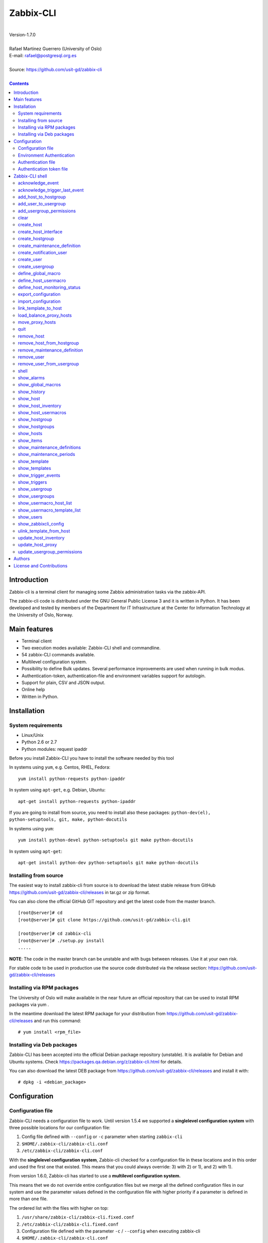 =====================================
Zabbix-CLI
=====================================

|
| Version-1.7.0
|
| Rafael Martinez Guerrero (University of Oslo)
| E-mail: rafael@postgresql.org.es
| 
| Source: https://github.com/usit-gd/zabbix-cli
|

.. contents::


Introduction
============

Zabbix-cli is a terminal client for managing some Zabbix
administration tasks via the zabbix-API.

The zabbix-cli code is distributed under the GNU General Public
License 3 and it is written in Python. It has been developed and
tested by members of the Department for IT Infrastructure at the
Center for Information Technology at the University of Oslo, Norway.


Main features
=============

* Terminal client
* Two execution modes available: Zabbix-CLI shell and commandline.
* 54 zabbix-CLI commands available.
* Multilevel configuration system.
* Possibility to define Bulk updates. Several performance improvements
  are used when running in bulk modus.
* Authentication-token, authentication-file and environment variables
  support for autologin.
* Support for plain, CSV and JSON output.
* Online help
* Written in Python.


Installation
============

System requirements
-------------------

* Linux/Unix
* Python 2.6 or 2.7
* Python modules: request ipaddr
     
Before you install Zabbix-CLI you have to install the software needed
by this tool

In systems using ``yum``, e.g. Centos, RHEL, Fedora::

  yum install python-requests python-ipaddr

In system using ``apt-get``, e.g. Debian, Ubuntu::

  apt-get install python-requests python-ipaddr

If you are going to install from source, you need to install also
these packages: ``python-dev(el), python-setuptools, git, make, python-docutils``

In systems using ``yum``::

  yum install python-devel python-setuptools git make python-docutils

In system using ``apt-get``::

  apt-get install python-dev python-setuptools git make python-docutils


Installing from source
----------------------

The easiest way to install zabbix-cli from source is to download the
latest stable release from GitHub
https://github.com/usit-gd/zabbix-cli/releases in tar.gz or zip
format.

You can also clone the official GitHub GIT repository and get the
latest code from the master branch. 

::

 [root@server]# cd
 [root@server]# git clone https://github.com/usit-gd/zabbix-cli.git

 [root@server]# cd zabbix-cli
 [root@server]# ./setup.py install
 .....

**NOTE**: The code in the master branch can be unstable and with bugs between releases. Use it at your own risk.

For stable code to be used in production use the source code
distributed via the release section:
https://github.com/usit-gd/zabbix-cli/releases


Installing via RPM packages
---------------------------

The University of Oslo will make available in the near future an
official repository that can be used to install RPM packages via yum .

In the meantime download the latest RPM package for your distribution
from https://github.com/usit-gd/zabbix-cli/releases and run this
command:

::

   # yum install <rpm_file>


Installing via Deb packages
----------------------------

Zabbix-CLI has been accepted into the official Debian package
repository (unstable). It is available for Debian and Ubuntu
systems. Check https://packages.qa.debian.org/z/zabbix-cli.html for
details.

You can also download the latest DEB package from
https://github.com/usit-gd/zabbix-cli/releases and install it with:

::

   # dpkg -i <debian_package>


Configuration
=============

Configuration file
------------------

Zabbix-CLI needs a configuration file to work. Until version 1.5.4 we
supported a **singlelevel configuration system** with three possible
locations for our configuration file:

#. Config file defined with ``--config`` or ``-c`` parameter when
   starting ``zabbix-cli``
#. ``$HOME/.zabbix-cli/zabbix-cli.conf``
#. ``/etc/zabbix-cli/zabbix-cli.conf``


With the **singlelevel configuration system**, Zabbix-cli checked for
a configuration file in these locations and in this order and used the
first one that existed. This means that you could always override: 3)
with 2) or 1), and 2) with 1).

From version 1.6.0, Zabbix-cli has started to use a **multilevel
configuration system.**

This means thet we do not override entire configuration files but we
merge all the defined configuration files in our system and use the
parameter values defined in the configuration file with higher
priority if a parameter is defined in more than one file.

The ordered list with the files with higher on top:

#. ``/usr/share/zabbix-cli/zabbix-cli.fixed.conf``
#. ``/etc/zabbix-cli/zabbix-cli.fixed.conf``
#. Configuration file defined with the parameter ``-c`` / ``--config`` when executing zabbix-cli
#. ``$HOME/.zabbix-cli/zabbix-cli.conf``
#. ``/etc/zabbix-cli/zabbix-cli.conf``
#. ``/usr/share/zabbix-cli/zabbix-cli.conf``

With this implementation:

* Local configuration will be kept during upgrades.
* The local configuration is separate from the package defaults.
* Several actors will be allow to have their own files.
* It is possible to provide package, host and user defaults, as well
  as locking down features on a host, package level.
* Always well known where the admin made his changes

A default configuration file can be found in
``/usr/share/zabbix-cli/zabbix-cli.conf`` or ``etc/zabbix-cli.conf``
in the source code.

The easiest way to configurate your client will be running this
command to create your own ``$HOME/.zabbix-cli/zabbix-cli.conf``
file.::

  # zabbix-cli-init <zabbix API url>

The parameter ``zabbix_api_url`` must be defined in the configuration
file. Without this parameter, ``zabbix-cli`` will not know where to
connect. This parameter will be defined automatically if you have run
the command ``zabbix-cli-init``.

Remember to activate logging with ``logging=ON`` if you want to
activate logging. The user running ``zabbix-cli`` must have read/write
access to the log file defined with ``log_file``. This parameter will
be defined automatically with an OFF value if you have run the command
``zabbix-cli-init``.

From version 1.6.0 we have a new zabbix-cli command that can be used
to see all the active configuration files in your system and the
configuration parameters that zabbix-cli is using::

  [zabbix-cli rafael@zabbix-ID]$ show_zabbixcli_config

  +----------------------------------------------+
  | Active configuration files                   |
  +----------------------------------------------+
  | */usr/share/zabbix-cli/zabbix-cli.fixed.conf |
  | */etc/zabbix-cli/zabbix-cli.fixed.conf       |
  | */root/.zabbix-cli/zabbix-cli.conf           |
  | */etc/zabbix-cli/zabbix-cli.conf             |
  | */usr/share/zabbix-cli/zabbix-cli.conf       |
  +----------------------------------------------+
  
  +--------------------------------------+---------------------------------------+
  |              Configuration parameter | Value                                 |
  +--------------------------------------+---------------------------------------+
  |                       zabbix_api_url | https://zabbix.example.org         |
  |                            system_id | zabbix-ID                             |
  |                    default_hostgroup | All-hosts                             |
  |              default_admin_usergroup | Zabbix-admin                          |
  |        default_create_user_usergroup | All-users                             |
  | default_notification_users_usergroup | All-notification-users                |
  |            default_directory_exports | /home/user/zabbix_exports             |
  |                default_export_format | XML                                   |
  |    include_timestamp_export_filename | ON                                    |
  |                           use_colors | ON                                    |
  |                  use_auth_token_file | ON                                    |
  |                              logging | ON                                    |
  |                            log_level | INFO                                  |
  |                             log_file | /home/user/.zabbix-cli/zabbix-cli.log |
  +--------------------------------------+---------------------------------------+


Environment Authentication
--------------------------

You can define the ``ZABBIX_USERNAME`` and ``ZABBIX_PASSWORD`` environment
variables to pass authentication credentials to ``zabbix-cli``.

For example:

::

   export ZABBIX_USERNAME=zbxuser
   read -srp "Zabbix Password: " ZABBIX_PASSWORD; export ZABBIX_PASSWORD;
   zabbix-cli
  
**NOTE**: It is important to remember that this method will save the password in clear text in a environment variable. This value will be available to other processes running in the same session.


Authentication file
-------------------

You can define the file ``$HOME/.zabbix-cli_auth`` if you want to
avoid to write your username and password everytime you use
``zabbix-cli``. This can be useful if you are running ``zabbix-cli``
in non-interactive modus from scripts or automated jobs.

The format of this file is a line with this information::

  USERNAME::PASSWORD

**NOTE:** The password will be saved in clear text so be carefull with the information saved here and restrict access to this file only to your user. ``chmod 400 ~/.zabbix-cli_auth`` will be defined by ``zabbix-cli`` on this file the first time it uses it.


Authentication token file
-------------------------

The file ``$HOME/.zabbix-cli_auth_token`` will be created with
information about the API-auth-token from the last login if the
parameter ``use_auth_token_file=ON`` is defined in the configuration
file.

The information in this file will be used, if we can, to avoid having to
write the username and password everytime you use ``zabbix-cli``. This
can be useful if you are running ``zabbix-cli`` in non-interactive
modus from scripts or automated jobs.

This authentication method will work as long as the API-auth-token
saved is active in Zabbix. The ``Auto-logout`` attribute of the user
will define how long the API-auth-token will be active.

If the API-auth-token is not valid, ``zabbix-cli`` will delete the
file ``$HOME/.zabbix-cli_auth_token`` and you will have to login again
with a valid username and password.


Zabbix-CLI shell
================

The Zabbix-CLI interactive shell can be started by running the program
``/usr/bin/zabbix-cli``

::

   [user@host]# zabbix-cli

   #############################################################
   Welcome to the Zabbix command-line interface (v.1.7.0)
   #############################################################
   Type help or \? to list commands.
   
   [zabbix-cli rafael@zabbix-ID]$ help
   
   Documented commands (type help <topic>):
   ========================================
   EOF                             shell                       
   acknowledge_event               show_alarms                 
   acknowledge_trigger_last_event  show_global_macros          
   add_host_to_hostgroup           show_history                
   add_user_to_usergroup           show_host                   
   add_usergroup_permissions       show_host_inventory         
   clear                           show_host_usermacros        
   create_host                     show_hostgroup              
   create_host_interface           show_hostgroups             
   create_hostgroup                show_hosts                  
   create_maintenance_definition   show_items                  
   create_notification_user        show_maintenance_definitions
   create_user                     show_maintenance_periods    
   create_usergroup                show_template               
   define_global_macro             show_templates              
   define_host_monitoring_status   show_trigger_events         
   define_host_usermacro           show_triggers               
   export_configuration            show_usergroup              
   import_configuration            show_usergroups             
   link_template_to_host           show_usermacro_host_list    
   load_balance_proxy_hosts        show_usermacro_template_list
   move_proxy_hosts                show_users                  
   quit                            show_zabbixcli_config       
   remove_host                     unlink_template_from_host   
   remove_host_from_hostgroup      update_host_inventory       
   remove_maintenance_definition   update_host_proxy           
   remove_user                     update_usergroup_permissions
   remove_user_from_usergroup    
   
   Miscellaneous help topics:
   ==========================
   shortcuts  support
   
   Undocumented commands:
   ======================
   help
   
**NOTE:** It is possible to use Zabbix-CLI in a non-interactive modus
by running ``/usr/bin/zabbix-cli`` with the parameter ``--command
<zabbix_command>`` or ``-C <zabbix_command>`` in the OS shell. This
can be used to run ``zabbix-cli`` commands from shell scripts or other
programs .e.g.

::

   [user@host]# zabbix-cli -C "show_usergroups"

   +---------+---------------------------+--------------------+-------------+
   | GroupID | Name                      |     GUI access     |    Status   |
   +---------+---------------------------+--------------------+-------------+
   |      13 | DBA                       | System default (0) |  Enable (0) |
   |       9 | Disabled                  | System default (0) | Disable (1) |
   |      11 | Enabled debug mode        | System default (0) |  Enable (0) |
   |       8 | Guests                    |    Disable (2)     | Disable (1) |
   |      12 | No access to the frontend |    Disable (2)     |  Enable (0) |
   |      49 | testgroup                 | System default (0) |  Enable (0) |
   |      15 | Test users                | System default (0) |  Enable (0) |
   |      16 | Test users intern         |    Internal (1)    |  Enable (0) |
   |       7 | Zabbix administrators     |    Internal (1)    |  Enable (0) |
   |      14 | Zabbix core               | System default (0) |  Enable (0) |
   +---------+---------------------------+--------------------+-------------+

From version 1.5.4 it is possible to use the parameter ``--file
<zabbix_command_file>`` or ``-f <zabbix_command_file>`` to define a
file with multiple ``zabbix-cli`` commands. 

Some performance improvements get activated when executing
``zabbix-cli`` in this way. The perfomance gain when running multiple
commands via an input file can be as high as 70% when creating new
hosts in Zabbix.

::

   [user@host]# cat zabbix_input_file.txt

   # This a comment. 
   # Creating hosts.

   create_host test000001.example.net All-manual-hosts .+ 1
   create_host test000002.example.net All-manual-hosts .+ 1
   create_host test000003.example.net All-manual-hosts .+ 1
   
   # Deleting hosts

   remove_host test000001.example.net
   remove_host test000002.example.net
   remove_host test000003.example.net

   [user@host]# zabbix-cli -f zabbix_input_file.txt

   [OK] File [/home/user/zabbix_input_file.txt] exists. Bulk execution of commands defined in this file started.

   [Done]: Host (test000001.example.net) with ID: 14213 created
   [Done]: Host (test000002.example.net) with ID: 14214 created
   [Done]: Host (test000003.example.net) with ID: 14215 created
   [Done]: Hosts (test000001.example.net) with IDs: 14213 removed
   [Done]: Hosts (test000002.example.net) with IDs: 14214 removed
   [Done]: Hosts (test000003.example.net) with IDs: 14215 removed


One can also use the parameters ``--output csv`` or
``--output json`` when running ``zabbix-cli`` in non-interactive
modus to generate an output in CSV or JSON format.

::

   [user@host ~]# zabbix-cli --output csv show_usergroups

   "13","DBA","System default (0)","Enable (0)"
   "9","Disabled","System default (0)","Disable (1)"
   "11","Enabled debug mode","System default (0)","Enable (0)"
   "8","Guests","Disable (2)","Disable (1)"
   "12","No access to the frontend","Disable (2)","Enable (0)"
   "49","testgroup","System default (0)","Enable (0)"
   "15","Test users","System default (0)","Enable (0)"
   "16","Test users intern","Internal (1)","Enable (0)"
   "7","Zabbix administrators","Internal (1)","Enable (0)"
   "14","Zabbix core","System default (0)","Enable (0)"


Remember that you have to use ``""`` and escape some characters if
running commands in non-interactive modus with parameters that have spaces
or special characters for the shell.e.g.

::

   [user@host ~]# zabbix-cli -C "show_host * \"'available':'2','maintenance_status':'1'\" "

   +--------+----------------------+-------------------------+-----------------------------------+--------------------+-----------------+-----------------+---------------+
   | HostID | Name                 | Hostgroups              | Templates                         | Applications       |   Zabbix agent  |   Maintenance   |     Status    |
   +--------+----------------------+-------------------------+-----------------------------------+--------------------+-----------------+-----------------+---------------+
   |  10110 | test01.uio.no        | [8] Database servers    | [10102] Template App SSH Service  | CPU                | Unavailable (2) | In progress (1) | Monitored (0) |
   |        |                      |                         | [10104] Template ICMP Ping        | Filesystems        |                 |                 |               |
   |        |                      |                         | [10001] Template OS Linux         | General            |                 |                 |               |
   |        |                      |                         |                                   | ICMP               |                 |                 |               |
   |        |                      |                         |                                   | Memory             |                 |                 |               |
   |        |                      |                         |                                   | Network interfaces |                 |                 |               |
   |        |                      |                         |                                   | OS                 |                 |                 |               |
   |        |                      |                         |                                   | Performance        |                 |                 |               |
   |        |                      |                         |                                   | Processes          |                 |                 |               |
   |        |                      |                         |                                   | SSH service        |                 |                 |               |
   |        |                      |                         |                                   | Security           |                 |                 |               |
   |        |                      |                         |                                   | Zabbix agent       |                 |                 |               |
   +--------+----------------------+-------------------------+-----------------------------------+--------------------+-----------------+-----------------+---------------+
   |  10484 | test02.uio.no        | [12] Web servers        | [10094] Template App HTTP Service | HTTP service       | Unavailable (2) | In progress (1) | Monitored (0) |
   |        |                      | [13] PostgreSQL servers | [10073] Template App MySQL        | ICMP               |                 |                 |               |
   |        |                      | [17] MySQL servers      | [10102] Template App SSH Service  | MySQL              |                 |                 |               |
   |        |                      | [21] ssh servers        | [10104] Template ICMP Ping        | SSH service        |                 |                 |               |
   |        |                      | [5] Discovered hosts    |                                   |                    |                 |                 |               |
   |        |                      | [8] Database servers    |                                   |                    |                 |                 |               |
   +--------+----------------------+-------------------------+-----------------------------------+--------------------+-----------------+-----------------+---------------+
   |  10427 | test03.uio.no        | [12] Web servers        | [10094] Template App HTTP Service | HTTP service       | Unavailable (2) | In progress (1) | Monitored (0) |
   |        |                      | [17] MySQL servers      | [10073] Template App MySQL        | ICMP               |                 |                 |               |
   |        |                      | [21] ssh servers        | [10102] Template App SSH Service  | MySQL              |                 |                 |               |
   |        |                      | [5] Discovered hosts    | [10104] Template ICMP Ping        | SSH service        |                 |                 |               |
   |        |                      | [8] Database servers    |                                   |                    |                 |                 |               |
   +--------+----------------------+-------------------------+-----------------------------------+--------------------+-----------------+-----------------+---------------+



acknowledge_event
-----------------
        
This command acknowledges an event
    
::

   acknowledge_events [eventIDs] 
                      [message]

Parameters:

* **[eventIDs]:** IDs of the events to acknowledge. One can define
    several values in a comma separated list.

* **[message]:** Text of the acknowledgement message.


acknowledge_trigger_last_event
------------------------------

This command acknowledges the last event of a trigger.
    
::
  
   acknowledge_trigger_last_event [triggerIDs] 
                                  [message]

Parameters:

* **[triggerIDs]:** IDs of the triggers to acknowledge. One can define
  several values in a comma separated list.

* **[message]:** Text of the acknowledgement message.


add_host_to_hostgroup
---------------------

This command adds one/several hosts to one/several hostgroups

::

   add_host_to_hostgroup [hostnames]
                         [hostgroups]

Parameters:

* **[hostnames]:** Hostname or zabbix-hostID. One can define several
  values in a comma separated list.

* **[hostgroups]:** Hostgroup name or zabbix-hostgroupID. One can define several
  values in a comma separated list.


add_user_to_usergroup
---------------------

This command adds one/several users to one/several usergroups

::

   add_user_to_hostgroup [usernames]
                         [usergroups]

Parameters:

* **[usernames]:** Username or zabbix-userID. One can define several
  values in a comma separated list.

* **[usergroups]:** Usergroup name or zabbix-usergroupID. One can define several
  values in a comma separated list.
 
   
add_usergroup_permissions
-------------------------

This command adds a permission for an usergroup on a hostgroup.

If the usergroup already have permissions on the hostgroup, nothing
will be changed.
    
::
   
   define_usergroup_permissions [usergroup]
                                [hostgroups]
                                [permission code]

Parameters:

* **usergroup:** Usergroup that will get a permission on a hostgroup
* **hostgroups:** Hostgroup names where the permission will apply. One
  can define several values in a comma separated list.

* **permission:**

  - **deny**: Deny [usergroup] all access to [hostgroups]
  - **ro**: Give [usergroup] read access to [hostgroups]
  - **rw**: Give [usergroup] read and write access to [hostgroups]


clear
-----

This command clears the screen and shows the welcome banner

::

   clear


create_host
-----------

This command creates a host.

::

   create_host [hostname|IP]
               [hostgroups]
               [proxy]
               [status]

Parameters:

* **[Hostname|IP]:** Hostname or IPaddress
* **[hostgroups]:** Hostgroup name or zabbix-hostgroupID to add the
  host to. One can define several values in a comma separated list.

  Remember that the host will get added per default to all hostgroups
  defined with the parameter ``default_hostgroup`` in the zabbix-cli
  configuration file.

  This command will fail if both ``default_hostgroup`` and
  [hostgroups] are empty.

* **[proxy]:** Proxy server used to monitor this host. One can use regular
  expressions to define a group of proxy servers from where the
  system will choose a random proxy.

  If this parameter is not defined, the system will assign a
  random proxy from the list of all available proxies.
  
  If the system does not have proxy servers defined, the new
  host will be monitor by the Zabbix-server.

  e.g. Some regular expressions that can be used:
  
  - *proxy-(prod|test)+d\.example\.org*

    e.g. proxy-prod1.example.org and proxy-test8.example.org 
    will match this expression.  

  - *.+*

    All proxies will match this expression.

* **[status]:** Status of the host. If this parameter is not defined,
  the system will use the default.

  - 0 - (default) monitored host 
  - 1 - unmonitored host

All host created with this function will get assigned a default
interface of type 'Agent' using the port 10050.


create_host_interface
---------------------

This command creates a hostinterface

::

   create_host_interface [hostname]
                         [interface connection]
                         [interface type]
                         [interface port]
                         [interface IP]
                         [interface DNS]
                         [default interface]

Parameters:

* **[hostname]**: Hostname
* **[interface connection]**: Type of connection. Possible values:

  - 0 - Connect using host DNS name (Default) or interface DNS if provided
  - 1 - Connect using host IP address

* **[interface type]**: Type of interface. Possible values:

  - 1 - Zabbix agent
  - 2 - SNMP (Default)
  - 3 - IPMI
  - 4 - JMX
        
* **[interface port]**: Interface port (Default: 161)
* **[interface IP]**: IP address if interface connection is 1
* **[interface DNS]**: DNS if interface connection is 0: (hostname by default)
* **[default interface]**: Define this interface som default. Possible
  values:

  - 0 - Not default interface
  - 1 - Default interface (Default)

The default value for a parameter is shown between brackets []. If the
user does not define any value or a wrong value, the default value
will be used. This command can be run with or without
parameters. e.g.:


create_hostgroup
----------------

This command creates a hostgroup

::

  create_hostgroup [group name]

Parameters:

* **[group name]:** Name of the hostgroup


create_maintenance_definition
-----------------------------

This command creates a 'one time only' maintenance definition for a
defined period of time. Use the zabbix dashboard for more advance
definitions.

::

   create_maintenance_definition [name]
                                 [description]
                                 [host/hostgroup]
                                 [time period]
                                 [maintenance type]

Parameters:

* **[name]**: Maintenance definition name.
* **[description]**: Maintenance definition description
* **[host/hostgroup]**: Host/s and/or hostgroup/s the that will
  undergo maintenance.

  One can define more than one value in a comma separated list and mix
  host and hostgroup values.

* **[time period]** Time period when the maintenance must come into
  effect.

  One can define an interval between to timestamps in ISO format or a
  time period in minutes, hours or days from the moment the definition
  is created.
        
  e.g. From 22:00 until 23:00 on 2016-11-21 -> '2016-11-21T22:00 to 2016-11-21T23:00'
       2 hours from the moment we create the maintenance -> '2 hours'

* **[maintenance type]** Maintenance type.

  Type values:

  - 0 - (default) With data collection
  - 1 - Without data collection


create_notification_user
------------------------

This command creates a notification user. These users are used to send
notifications when a zabbix event happens.

Sometimes we need to send a notification to a place not owned by any
user in particular, e.g. an email list or jabber channel but Zabbix
has not the possibility of defining media for a usergroup.

This is the reason we use *notification users*. They are users nobody
owns, but that can be used by other users to send notifications to the
media defined in the notification user profile.

All notification users will have an 'Alias' value that starts with
*notification-user-*

Check the parameter **default_notification_users_usergroup** in your
zabbix-cli configuration file. The usergroup defined here has to
exists if you want this command to work.

::
  
   create_notification_user [sendto]
                            [mediatype]
                            [remarks]

Parameters:

* **[sendto]**: E-mail address, SMS number, jabber address, ...
* **[mediatype]**: One of the media types names defined in your Zabbix
  installation, e.g.  Email, SMS, jabber, ...
* **[remarks]**: Comments about this user. e.g. Operations email.
  Max lenght is 20 characters.


create_user
-----------

This command creates a user.

::

   create_user [alias]
               [name]
               [surname]
               [passwd]
               [type]
               [autologin]
               [autologout]
               [groups]

Parameters:

* **[alias]:** User alias (account name)
* **[name]:** Name of the user
* **[surname]:** Surname of the user
* **[passwd]:** Password

* **[type]:** Type of the user. Possible values:
  
  - 1 - (default) Zabbix user; 
  - 2 - Zabbix admin; 
  - 3 - Zabbix super admin.

* **[autologin]:** Whether to enable auto-login. Possible values: 
  
  - 0 - (default) auto-login disabled; 
  - 1 - auto-login enabled.

* **[autologout]:** User session life time in seconds. If set to 0,
  the session will never expire. Default: 86400

* **[groups]:** User groups to add the user to. 

  Remember that the user will get added per default to all usergroups
  defined with the parameter ``default_usergroup`` in the zabbix-cli
  configuration file.

  This command will fail if both ``default_usergroup`` and
  [groups] are empty.  
 

create_usergroup
----------------

This command creates an usergroup

::

   create_usergroup [group name]
                    [GUI access]
                    [Status]

Parameters:

* **[group name]:** Name of the usergroup
* **[GUI access]:** Frontend authentication method of the users in the
  group. Possible values:

  - 0 - (default) use the system default authentication method; 
  - 1 - use internal authentication; 
  - 2 - disable access to the frontend.

* **[status]:** Whether the user group is enabled or
  disabled. Possible values are:

  - 0 - (default) enabled; 
  - 1 - disabled.
 

define_global_macro
-------------------

This command defines a global macro

::

   define_global_macro [macro name]
                       [macro value]

Parameters:

* **macro name:** Name of the zabbix macro. The system will format
  this value to use the macro format definition needed by Zabbix.
  e.g. site_url will be converted to ${SITE_URL}

* **macro value:** Default value of the macro


define_host_usermacro
---------------------

This command defines a host usermacro.
    
::
  
   define_host_usermacro [hostname] 
                         [macro name]
                          [macro value]

Parameters:

* **hostname:** Hostname that will get the macro locally defined.

* **macro name:** Name of the zabbix macro. The system will format
  this value to use the macro format definition needed by
  Zabbix.  e.g. site_url will be converted to ${SITE_URL}

* **macro value:** Default value of the macro


define_host_monitoring_status
-----------------------------

This command defines the monitoring status of a host. A monitor status
of 'Not monitored (off)' will stop all monitoring of the host and a
'Monitored (on)' value will start monitoring. 
    
::

   define_host_monitoring_status [hostname] 
                                 [on/off]

Parameteres:

* **hostname:** Hostname that will get the monitoring status updated.


export_configuration
--------------------

This command exports the configuration of different Zabbix components
to a JSON or XML file. This files can be used to import or restore
these objects in a Zabbix system. Several parameters in the
zabbix-cli.conf configuration file can be used to control some export
options.

::

   export_configuration [export_directory]
                        [object type]
			[object name]


Parameters:

* **[export directory]:** Directory where the export files will be
  saved.

* **[object type]:** Possible values: ``groups``, ``hosts``,
  ``images``, ``maps``, ``screens``, ``templates`` One can use the
  special value ``#all#`` to export all object type groups.

* **[object name]:** Object name or Zabbix-ID. One can define several
  values in a comma separated list.

  One can use the special value #all# to export all objects in a
  object type group. This parameter will be defined automatically as
  #all# if [object type] == #all#
 

import_configuration
--------------------

This command imports the configuration of a Zabbix component. 

We use the options ``createMissing=True`` and ``updateExisting=True``
when importing data. This means that new objects will be created if
they do not exists and that existing objects will be updated if they
exist.

::

   import_configuration [import file]
                        [dry run]


Parameters:

* **[import file]:** File with the JSON or XML code to import. This
  command will use the file extension (.json or .xml) to find out the
  import format.
        
  This command finds all the pathnames matching a specified pattern
  according to the rules used by the Unix shell.  Tilde expansion
  ``~``, ``*``, ``?``, and character ranges expressed with ``[]`` will
  be correctly matched. For a literal match, wrap the meta-characters
  in brackets. For example, '[?]' matches the character '?'.

* **[dry run]:** If this parameter is used, the command will only show
  the files that would be imported without running the import process.

  - 0 - Dry run deactivated
  - 1 (default) - Dry run activated


link_template_to_host
---------------------

This command links one/several templates to one/several hosts

::

   link_template_to_host [templates]
                         [hostnames]

Parameters:

* **[templates]:** Template or zabbix-templateID. One can define several
  values in a comma separated list.

* **[hostnames]:** Hostname or zabbix-hostID. One can define several
  values in a comma separated list.
 

load_balance_proxy_hosts
------------------------

This command will spread hosts evenly along a serie of proxies.

::

   load_balance_proxy_hosts [proxy list]

Parameters:

* **proxy list:** Comma delimited list with the proxies that will
  share the monitoring task for a group of hosts.

  The group of hosts is obtained from the hosts assigned to the
  proxies in [proxy list]

e.g. If proxy-1 is monitoring 1500 hosts and proxy-2 is monitoring 500
hosts, we can run this command to redistribute the 2000 hosts between
the two proxies. Every proxy will get assigned automatically ca 1000
hosts from the list of 2000 host

::
  
   load_balance_proxy_host proxy-1,proxy-2


move_proxy_hosts
-----------------

This command moves all hosts monitored by a proxy (src) to another
proxy (dst).

::

   move_proxy_hosts [proxy_src]
                    [proxy_dst]


Parameters:

* **proxy_src:** Source proxy server. 

* **proxy_dst:** Destination proxy server.


quit
----

This command quits/terminates the zabbix-CLI shell.

::

  quit

A shortcut to this command is ``\q``.


remove_host
-----------

This command removes a hosts

::

   remove_host  [hostname]

Parameters:

* **[hostname]:** Hostname or zabbix-hostID.
 

remove_host_from_hostgroup
--------------------------

This command removes one/several hosts from one/several hostgroups

::

   remove_host_from_hostgroup [hostnames]
                              [hostgroups]

Parameters:

* **[hostnames]:** Hostname or zabbix-hostID. One can define several
  values in a comma separated list.

* **[hostgroups]:** Hostgroup name or zabbix-hostgroupID. One can define several
  values in a comma separated list.
 

remove_maintenance_definition
-----------------------------

This command removes one or several maintenance definitions

::

   remove_maintenance_definitions [definitionID]

Parameters:
   
* **[definitionID]**: Definition ID. 

  One can define more than one value in a comma separated list.


remove_user
------------

This command removes an user.

::

   remove_user [username]

Parameters:

* **username:** Username to remove.


remove_user_from_usergroup
--------------------------

This command removes an user from one/several usergroups

::
  
   remove_user_to_usergroup [username]
                            [usergroups]

Parameters:

* **username:** Username to remove
* **usergroups:** Usergroup names from where the username will be
  removed. One can define several values in a comma separated list.


shell
-----

This command runs a command in the operative system.

::

   shell [command]

Parameters:

* **[command]:** Any command that can be run in the operative system.

It exists a shortcut ``[!]`` for this command that can be used insteed
of ``shell``. This command can be run only with parameters. e.g.:

::

   [pgbackman]$ ! ls -l
   total 88
   -rw-rw-r--. 1 vagrant vagrant   135 May 30 10:04 AUTHORS
   drwxrwxr-x. 2 vagrant vagrant  4096 May 30 10:03 bin
   drwxrwxr-x. 4 vagrant vagrant  4096 May 30 10:03 docs
   drwxrwxr-x. 2 vagrant vagrant  4096 May 30 10:03 etc
   -rw-rw-r--. 1 vagrant vagrant     0 May 30 10:04 INSTALL
   -rw-rw-r--. 1 vagrant vagrant 35121 May 30 10:04 LICENSE
   drwxrwxr-x. 4 vagrant vagrant  4096 May 30 10:03 vagrant

show_alarms
-----------

This command shows all active alarms with the last event
unacknowledged.

::

   show_alarms [description]
               [filters]
               [hostgroups]
               [Last event unacknowledged]

Parameters:

* **description:** Type of alarm description to search for. Leave this
  parameter empty to search for all descriptions. One can also
  use wildcards.

* **filters:** One can filter the result by host and priority. No
  wildcards can be used.

  Priority values:

  - 0 - (default) not classified; 
  - 1 - information; 
  - 2 - warning; 
  - 3 - average; 
  - 4 - high; 
  - 5 - disaster.

* **hostgroups:** One can filter the result to get alarms from a
  particular hostgroup or group og hostgroups. One can define
  several values in a comma separated list.

* **Last event unacknowledged:** One can filter the result after the
  acknowledged value of the last event of an alarm.

  Values:
        
  - true - (default) Show only active alarms with last event
    unacknowledged.
  - false - Show all active alarms, also those with the last event
    acknowledged.

e.g.: Get all alarms with priority 'High' that contain the word 'disk'
in the description from all hostgroups in the system and the last
event unacknowledged::

  show_alarms *disk* "'priority':'4'" * true



show_global_macros
------------------

This command shows all global macros

::

   show_global_macros


show_history
------------

Show the list of commands that have been entered during the zabbix-cli
shell session.

::

   show_history

A shortcut to this command is ``\s``. One can also use the *Emacs
Line-Edit Mode Command History Searching* to get previous commands
containing a string. Hit ``[CTRL]+[r]`` in the zabbix-CLI shell followed by
the search string you are trying to find in the history.


show_host
---------

This command shows hosts information

::

   show_host [HostID / Hostname]
             [Filter]

Parameters:

* **HostID / Hostname:** One can search by HostID or by Hostname. One
  can use wildcards if we search by Hostname
            
* **Filter:** 

  - Zabbix agent: 'available': (0=Unknown, 1=Available, 2=Unavailable)
  - Maintenance: 'maintenance_status': (0:No maintenance, 1:In progress)
  - Status: 'status': (0:Monitored,1: Not monitored)
    
e.g.: Show all hosts with Zabbix agent: Available AND Status: Monitored:

::

   show_host * "'available':'1','status':'0'"


show_host_inventory
--------------------

This command shows hosts inventory

::

   show_host_inventory [Hostname]

Parameters:

* **Hostname:** Hostname.

This command will return all inventory information in json format when
running zabbix-cli in non-interactive modus.

If zabbix-cli is running in interactive modus, only a few attributes
will be shown (hostname, vendor,chassis,gateway,contact address)


show_host_usermacros
--------------------

This command shows all usermacros for a host

::
   
   show_host_usermacros [hostname]

Parameters:

* **Hostname:** Hostname.


show_hostgroup
--------------

This command show hostgroups information

::
  
   show_hostgroup [hostgroup]

Parameters:

* **hostgroup:** Hostgroup name. One can use wildcards.


show_hostgroups
---------------

This command shows all hostgroups defined in the system.

::

   show_hostgroups


show_hosts
----------

This command shows all hosts defined in the system.

::

   show_hosts


show_items
----------

This command shows items that belong to a template.

::

   show_items [template]

Parameters:

* **[templates]:** Template or zabbix-templateID.
 

show_maintenance_definitions
----------------------------

This command shows maintenance definitions global information. The
logical operator AND will be used if one defines more than one
parameter.

::

   show_maintenance_definitions [definitionID]
                                [hostgroup]
                                [host]

Parameters:

* **[definitionID]**: Definition ID. 
  One can define more than one value.

* **[hostgroup]**: Hostgroup name. 
  One can define more than one value.

* **[host]**: Hostname. 
  One can define more than one value.


show_maintenance_periods
------------------------

This command shows maintenance periods global information.

::

   show_maintenance_periods [definitionID]

Parameters:

* **[definitionID]**: Definition ID. 
  One can define more than one value.


show_template
-------------

This command show templates information

::
   
   show_template [Template name]

Parameters:

* **Template name:** One can search by template name. We can use
  wildcards.


show_templates
--------------

This command shows all templates defined in the system.

::

   show_templates


show_trigger_events
-------------------

This command shows the events generated by a trigger.
    
::
   
    show_trigger_events [triggerID] 
                        [count]

* **[triggerID]:** ID of the trigger we want tho show.

* **[count]:** Number of events to show (Default: 1)


show_triggers
-------------

This command shows triggers that belong to a template.

::

   show_triggers [template]

Parameters:

* **[templates]:** Template or zabbix-templateID.

 
show_usergroup
--------------

This command shows user group information.
        
::
  
   show_usergroup [usergroup]

Parameters:

* **usergroup:** User group name. One can use wildcards.


show_usergroups
---------------

This command shows user groups information.

::

   show_usergroups


show_usermacro_host_list
------------------------

This command shows all host with a defined usermacro

::
  
   show_usermacro_host_list [usermacro]

Parameters:

* **usermacro:** Name of the zabbix usermacro. The system will format
  this value to use the macro format definition needed by Zabbix.
  e.g. site_url will be converted to ${SITE_URL}


show_usermacro_template_list
----------------------------

This command shows all templates with a defined macro

::
  
   show_usermacro_template_list [macro name]

Parameters:

* **usermacro:** Name of the zabbix usermacro. The system will format
  this value to use the macro format definition needed by Zabbix.
  e.g. site_url will be converted to ${SITE_URL}


show_users
----------

This command shows users information.

::

   show_users


show_zabbixcli_config
---------------------

This command shows information about the configuration used by this
zabbix-cli instance.

::
  
   show_zabbixcli_config


ulink_template_from_host
------------------------

This command unlinks and clear one/several templates from one/several hosts

::

   unlink_template_from_host [templates]
                             [hostnames]

Parameters:

* **[templates]:** Template or zabbix-templateID. One can define several
  values in a comma separated list.

* **[hostnames]:** Hostname or zabbix-hostID. One can define several
  values in a comma separated list.
 

update_host_inventory
---------------------

This command updates one hosts' inventory 

::

   update_host_inventory [hostname] 
                         [inventory_key] 
                         [inventory value]

Inventory key is not the same as seen in web-gui. To look at possible
keys and their current values, use "zabbix-cli --use-json-format
show_host_inventory <hostname>"

update_host_proxy
-----------------

This command defines the proxy used to monitor a host
    
::

   update_host_proxy [hostname] 
                     [proxy]


Parameters:

* **hostname:** Hostname to update
* **proxy:** Zabbix proxy that will monitor [hostname]


update_usergroup_permissions
----------------------------

This command updates the permissions for an usergroup on a hostgroup.

::

   define_usergroup_permissions [usergroup]
                                [hostgroups]
                                [permission code]

Parameters:

* **[usergroup]**: Usergroup that will get a permission on a hostgroup
* **[hostgroups]**: Hostgroup names where the permission will apply.
        
  One can define several values in a comma separated list.

* **[permission]**:

  - deny: Deny [usergroup] all access to [hostgroups]
  - ro: Give [usergroup] read access to [hostgroups]
  - rw: Give [usergroup] read and write access to [hostgroups]


Authors
=======

In alphabetical order:

|
| Rafael Martinez Guerrero
| E-mail: rafael@postgresql.org.es / rafael@usit.uio.no
| PostgreSQL-es / University Center for Information Technology (USIT), University of Oslo, Norway
|

License and Contributions
=========================

Zabbix-CLI is the property of USIT-University of Oslo, and its code is
distributed under GNU General Public License 3.

| Copyright © 2014-2017 USIT-University of Oslo.
